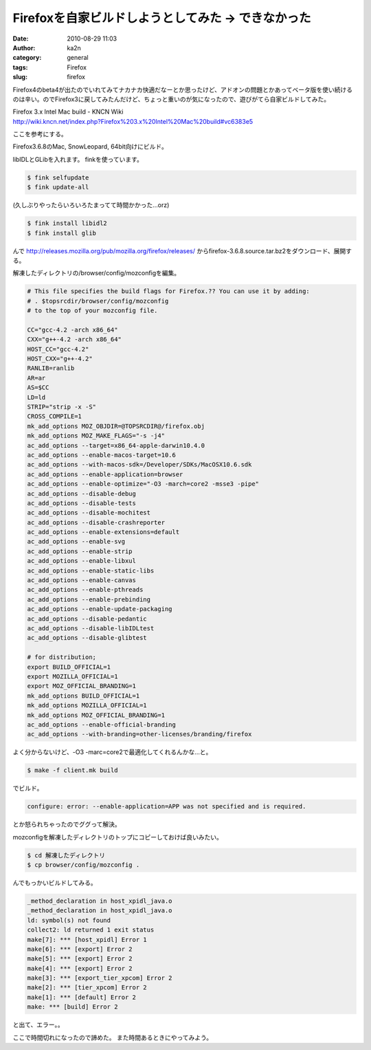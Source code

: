 Firefoxを自家ビルドしようとしてみた -> できなかった
###################################################
:date: 2010-08-29 11:03
:author: ka2n
:category: general
:tags: Firefox
:slug: firefox

Firefox4のbeta4が出たのでいれてみてナカナカ快適だなーとか思ったけど、アドオンの問題とかあってベータ版を使い続けるのは辛い。のでFirefox3に戻してみたんだけど、ちょっと重いのが気になったので、遊びがてら自家ビルドしてみた。

| Firefox 3.x Intel Mac build - KNCN Wiki
| http://wiki.kncn.net/index.php?Firefox%203.x%20Intel%20Mac%20build#vc6383e5

ここを参考にする。

Firefox3.6.8のMac, SnowLeopard, 64bit向けにビルド。

libIDLとGLibを入れます。
finkを使っています。

.. code-block:: console

    $ fink selfupdate
    $ fink update-all

(久しぶりやったらいろいろたまってて時間かかった…orz)

.. code-block:: console

    $ fink install libidl2
    $ fink install glib

んで
http://releases.mozilla.org/pub/mozilla.org/firefox/releases/
からfirefox-3.6.8.source.tar.bz2をダウンロード、展開する。

解凍したディレクトリの/browser/config/mozconfigを編集。

.. code-block:: config

    # This file specifies the build flags for Firefox.?? You can use it by adding:
    # . $topsrcdir/browser/config/mozconfig
    # to the top of your mozconfig file.

    CC="gcc-4.2 -arch x86_64"
    CXX="g++-4.2 -arch x86_64"
    HOST_CC="gcc-4.2"
    HOST_CXX="g++-4.2"
    RANLIB=ranlib
    AR=ar
    AS=$CC
    LD=ld
    STRIP="strip -x -S"
    CROSS_COMPILE=1
    mk_add_options MOZ_OBJDIR=@TOPSRCDIR@/firefox.obj
    mk_add_options MOZ_MAKE_FLAGS="-s -j4"
    ac_add_options --target=x86_64-apple-darwin10.4.0
    ac_add_options --enable-macos-target=10.6
    ac_add_options --with-macos-sdk=/Developer/SDKs/MacOSX10.6.sdk
    ac_add_options --enable-application=browser
    ac_add_options --enable-optimize="-O3 -march=core2 -msse3 -pipe"
    ac_add_options --disable-debug
    ac_add_options --disable-tests
    ac_add_options --disable-mochitest
    ac_add_options --disable-crashreporter
    ac_add_options --enable-extensions=default
    ac_add_options --enable-svg
    ac_add_options --enable-strip
    ac_add_options --enable-libxul
    ac_add_options --enable-static-libs
    ac_add_options --enable-canvas
    ac_add_options --enable-pthreads
    ac_add_options --enable-prebinding
    ac_add_options --enable-update-packaging
    ac_add_options --disable-pedantic
    ac_add_options --disable-libIDLtest
    ac_add_options --disable-glibtest

    # for distribution;
    export BUILD_OFFICIAL=1
    export MOZILLA_OFFICIAL=1
    export MOZ_OFFICIAL_BRANDING=1
    mk_add_options BUILD_OFFICIAL=1
    mk_add_options MOZILLA_OFFICIAL=1
    mk_add_options MOZ_OFFICIAL_BRANDING=1
    ac_add_options --enable-official-branding
    ac_add_options --with-branding=other-licenses/branding/firefox


よく分からないけど、-O3 -marc=core2で最適化してくれるんかな…と。

.. code-block:: console

   $ make -f client.mk build

でビルド。

.. code-block:: console

    configure: error: --enable-application=APP was not specified and is required.

とか怒られちゃったのでググって解決。

mozconfigを解凍したディレクトリのトップにコピーしておけば良いみたい。

.. code-block:: console

   $ cd 解凍したディレクトリ
   $ cp browser/config/mozconfig .

んでもっかいビルドしてみる。

.. code-block:: console

    _method_declaration in host_xpidl_java.o
    _method_declaration in host_xpidl_java.o
    ld: symbol(s) not found
    collect2: ld returned 1 exit status
    make[7]: *** [host_xpidl] Error 1
    make[6]: *** [export] Error 2
    make[5]: *** [export] Error 2
    make[4]: *** [export] Error 2
    make[3]: *** [export_tier_xpcom] Error 2
    make[2]: *** [tier_xpcom] Error 2
    make[1]: *** [default] Error 2
    make: *** [build] Error 2

と出て、エラー。。

ここで時間切れになったので諦めた。
また時間あるときにやってみよう。
